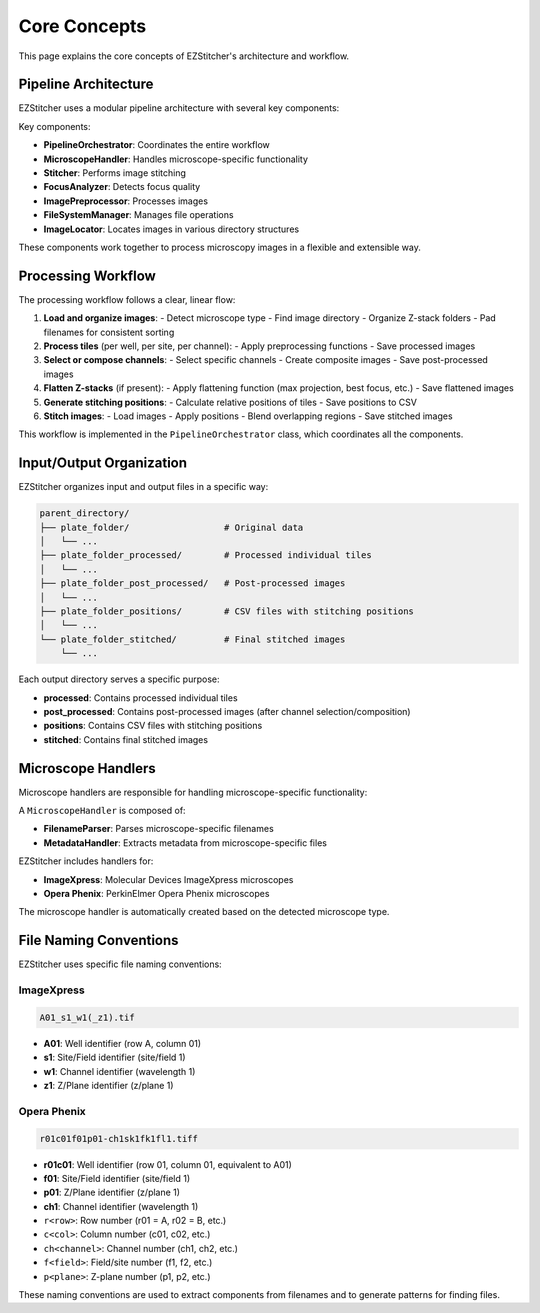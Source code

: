 Core Concepts
=============

This page explains the core concepts of EZStitcher's architecture and workflow.

Pipeline Architecture
---------------------

EZStitcher uses a modular pipeline architecture with several key components:

.. image:: ../_static/pipeline_architecture.png
   :width: 600
   :alt: Pipeline Architecture

Key components:

- **PipelineOrchestrator**: Coordinates the entire workflow
- **MicroscopeHandler**: Handles microscope-specific functionality
- **Stitcher**: Performs image stitching
- **FocusAnalyzer**: Detects focus quality
- **ImagePreprocessor**: Processes images
- **FileSystemManager**: Manages file operations
- **ImageLocator**: Locates images in various directory structures

These components work together to process microscopy images in a flexible and extensible way.

Processing Workflow
-------------------

The processing workflow follows a clear, linear flow:

1. **Load and organize images**:
   - Detect microscope type
   - Find image directory
   - Organize Z-stack folders
   - Pad filenames for consistent sorting

2. **Process tiles** (per well, per site, per channel):
   - Apply preprocessing functions
   - Save processed images

3. **Select or compose channels**:
   - Select specific channels
   - Create composite images
   - Save post-processed images

4. **Flatten Z-stacks** (if present):
   - Apply flattening function (max projection, best focus, etc.)
   - Save flattened images

5. **Generate stitching positions**:
   - Calculate relative positions of tiles
   - Save positions to CSV

6. **Stitch images**:
   - Load images
   - Apply positions
   - Blend overlapping regions
   - Save stitched images

This workflow is implemented in the ``PipelineOrchestrator`` class, which coordinates all the components.

Input/Output Organization
-------------------------

EZStitcher organizes input and output files in a specific way:

.. code-block:: text

    parent_directory/
    ├── plate_folder/                  # Original data
    │   └── ...
    ├── plate_folder_processed/        # Processed individual tiles
    │   └── ...
    ├── plate_folder_post_processed/   # Post-processed images
    │   └── ...
    ├── plate_folder_positions/        # CSV files with stitching positions
    │   └── ...
    └── plate_folder_stitched/         # Final stitched images
        └── ...

Each output directory serves a specific purpose:

- **processed**: Contains processed individual tiles
- **post_processed**: Contains post-processed images (after channel selection/composition)
- **positions**: Contains CSV files with stitching positions
- **stitched**: Contains final stitched images

Microscope Handlers
-------------------

Microscope handlers are responsible for handling microscope-specific functionality:

.. image:: ../_static/microscope_handler.png
   :width: 500
   :alt: Microscope Handler

A ``MicroscopeHandler`` is composed of:

- **FilenameParser**: Parses microscope-specific filenames
- **MetadataHandler**: Extracts metadata from microscope-specific files

EZStitcher includes handlers for:

- **ImageXpress**: Molecular Devices ImageXpress microscopes
- **Opera Phenix**: PerkinElmer Opera Phenix microscopes

The microscope handler is automatically created based on the detected microscope type.

File Naming Conventions
-----------------------

EZStitcher uses specific file naming conventions:

ImageXpress
~~~~~~~~~~~

.. code-block:: text

    A01_s1_w1(_z1).tif

- **A01**: Well identifier (row A, column 01)
- **s1**: Site/Field identifier (site/field 1)
- **w1**: Channel identifier (wavelength 1)
- **z1**: Z/Plane identifier (z/plane 1)

Opera Phenix
~~~~~~~~~~~~

.. code-block:: text

    r01c01f01p01-ch1sk1fk1fl1.tiff

- **r01c01**: Well identifier (row 01, column 01, equivalent to A01)
- **f01**: Site/Field identifier (site/field 1)
- **p01**: Z/Plane identifier (z/plane 1)
- **ch1**: Channel identifier (wavelength 1)

- ``r<row>``: Row number (r01 = A, r02 = B, etc.)
- ``c<col>``: Column number (c01, c02, etc.)
- ``ch<channel>``: Channel number (ch1, ch2, etc.)
- ``f<field>``: Field/site number (f1, f2, etc.)
- ``p<plane>``: Z-plane number (p1, p2, etc.)

These naming conventions are used to extract components from filenames and to generate patterns for finding files.

